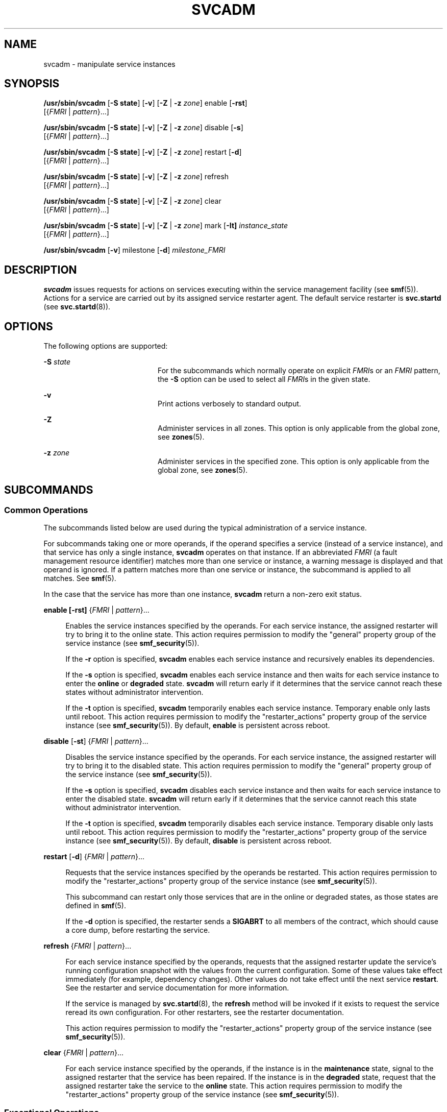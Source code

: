 '\" te
.\" Copyright (c) 2008, Sun Microsystems, Inc. All Rights Reserved.
.\" The contents of this file are subject to the terms of the Common Development and Distribution License (the "License").  You may not use this file except in compliance with the License.
.\" You can obtain a copy of the license at usr/src/OPENSOLARIS.LICENSE or http://www.opensolaris.org/os/licensing.  See the License for the specific language governing permissions and limitations under the License.
.\" When distributing Covered Code, include this CDDL HEADER in each file and include the License file at usr/src/OPENSOLARIS.LICENSE.  If applicable, add the following below this CDDL HEADER, with the fields enclosed by brackets "[]" replaced with your own identifying information: Portions Copyright [yyyy] [name of copyright owner]
.TH SVCADM 8 "Oct 17, 2017"
.SH NAME
svcadm \- manipulate service instances
.SH SYNOPSIS
.LP
.nf
\fB/usr/sbin/svcadm\fR [\fB-S state\fR] [\fB-v\fR] [\fB-Z\fR | \fB-z\fR \fIzone\fR] enable [\fB-rst\fR]
     [{\fIFMRI\fR | \fIpattern\fR}...]
.fi

.LP
.nf
\fB/usr/sbin/svcadm\fR [\fB-S state\fR] [\fB-v\fR] [\fB-Z\fR | \fB-z\fR \fIzone\fR] disable [\fB-s\fR]
     [{\fIFMRI\fR | \fIpattern\fR}...]
.fi

.LP
.nf
\fB/usr/sbin/svcadm\fR [\fB-S state\fR] [\fB-v\fR] [\fB-Z\fR | \fB-z\fR \fIzone\fR] restart [\fB-d\fR]
     [{\fIFMRI\fR | \fIpattern\fR}...]
.fi

.LP
.nf
\fB/usr/sbin/svcadm\fR [\fB-S state\fR] [\fB-v\fR] [\fB-Z\fR | \fB-z\fR \fIzone\fR] refresh
     [{\fIFMRI\fR | \fIpattern\fR}...]
.fi

.LP
.nf
\fB/usr/sbin/svcadm\fR [\fB-S state\fR] [\fB-v\fR] [\fB-Z\fR | \fB-z\fR \fIzone\fR] clear
     [{\fIFMRI\fR | \fIpattern\fR}...]
.fi

.LP
.nf
\fB/usr/sbin/svcadm\fR [\fB-S state\fR] [\fB-v\fR] [\fB-Z\fR | \fB-z\fR \fIzone\fR] mark [\fB-It] \fIinstance_state\fR
     [{\fIFMRI\fR | \fIpattern\fR}...]
.fi

.LP
.nf
\fB/usr/sbin/svcadm\fR [\fB-v\fR] milestone [\fB-d\fR] \fImilestone_FMRI\fR
.fi

.SH DESCRIPTION
.LP
\fBsvcadm\fR issues requests for actions on services executing within the
service management facility (see \fBsmf\fR(5)). Actions for a service are
carried out by its assigned service restarter agent. The default service
restarter is \fBsvc.startd\fR (see \fBsvc.startd\fR(8)).
.SH OPTIONS
.LP
The following options are supported:
.sp
.ne 2
.na
\fB-S\fR \fIstate\fR
.ad
.RS 20n
For the subcommands which normally operate on explicit \fIFMRI\fRs or an
\fIFMRI\fR pattern, the \fB-S\fR option can be used to select all \fIFMRI\fRs
in the given state.
.RE

.sp
.ne 2
.na
\fB\fB-v\fR\fR
.ad
.RS 20n
Print actions verbosely to standard output.
.RE

.sp
.ne 2
.na
\fB-Z\fR
.ad
.RS 20n
Administer services in all zones.  This option is only applicable
from the global zone, see \fBzones\fR(5).
.RE

.sp
.ne 2
.na
\fB-z\fR \fIzone\fR
.ad
.RS 20n
Administer services in the specified zone.  This option is only applicable
from the global zone, see \fBzones\fR(5).
.RE

.SH SUBCOMMANDS
.SS "Common Operations"
.LP
The subcommands listed below are used during the typical administration of a
service instance.
.sp
.LP
For subcommands taking one or more operands, if the operand specifies a service
(instead of a service instance), and that service has only a single instance,
\fBsvcadm\fR operates on that instance. If an abbreviated \fIFMRI\fR (a fault
management resource identifier) matches more than one service or instance, a
warning message is displayed and that operand is ignored.
If a pattern matches more than one service or instance, the subcommand is
applied to all matches. See \fBsmf\fR(5).
.sp
.LP
In the case that the service has more than one instance, \fBsvcadm\fR return a
non-zero exit status.
.sp
.ne 2
.na
\fB\fBenable\fR \fB[\fR\fB-rst\fR\fB]\fR {\fIFMRI\fR | \fIpattern\fR}...\fR
.ad
.sp .6
.RS 4n
Enables the service instances specified by the operands. For each service
instance, the assigned restarter will try to bring it to the online state. This
action requires permission to modify the "general" property group of the
service instance (see \fBsmf_security\fR(5)).
.sp
If the \fB-r\fR option is specified, \fBsvcadm\fR enables each service instance
and recursively enables its dependencies.
.sp
If the \fB-s\fR option is specified, \fBsvcadm\fR enables each service instance
and then waits for each service instance to enter the \fBonline\fR or
\fBdegraded\fR state. \fBsvcadm\fR will return early if it determines that the
service cannot reach these states without administrator intervention.
.sp
If the \fB-t\fR option is specified, \fBsvcadm\fR temporarily enables each
service instance. Temporary enable only lasts until reboot. This action
requires permission to modify the "restarter_actions" property group of the
service instance (see \fBsmf_security\fR(5)). By default, \fBenable\fR is
persistent across reboot.
.RE

.sp
.ne 2
.na
\fB\fBdisable\fR [\fB-st\fR] {\fIFMRI\fR | \fIpattern\fR}...\fR
.ad
.sp .6
.RS 4n
Disables the service instance specified by the operands. For each service
instance, the assigned restarter will try to bring it to the disabled state.
This action requires permission to modify the "general" property group of the
service instance (see \fBsmf_security\fR(5)).
.sp
If the \fB-s\fR option is specified, \fBsvcadm\fR disables each service
instance and then waits for each service instance to enter the disabled state.
\fBsvcadm\fR will return early if it determines that the service cannot reach
this state without administrator intervention.
.sp
If the \fB-t\fR option is specified, \fBsvcadm\fR temporarily disables each
service instance. Temporary disable only lasts until reboot. This action
requires permission to modify the "restarter_actions" property group of the
service instance (see \fBsmf_security\fR(5)). By default, \fBdisable\fR is
persistent across reboot.
.RE

.sp
.ne 2
.na
\fB\fBrestart\fR [\fB-d\fR] {\fIFMRI\fR | \fIpattern\fR}...\fR
.ad
.sp .6
.RS 4n
Requests that the service instances specified by the operands be restarted.
This action requires permission to modify the "restarter_actions" property
group of the service instance (see \fBsmf_security\fR(5)).
.sp
This subcommand can restart only those services that are in the online or
degraded states, as those states are defined in \fBsmf\fR(5).
.sp
If the \fB-d\fR option is specified, the restarter sends a \fBSIGABRT\fR to all
members of the contract, which should cause a core dump, before restarting
the service.
.RE

.sp
.ne 2
.na
\fB\fBrefresh\fR {\fIFMRI\fR | \fIpattern\fR}...\fR
.ad
.sp .6
.RS 4n
For each service instance specified by the operands, requests that the assigned
restarter update the service's running configuration snapshot with the values
from the current configuration. Some of these values take effect immediately
(for example, dependency changes). Other values do not take effect until the
next service \fBrestart\fR. See the restarter and service documentation for
more information.
.sp
If the service is managed by \fBsvc.startd\fR(8), the \fBrefresh\fR method
will be invoked if it exists to request the service reread its own
configuration. For other restarters, see the restarter documentation.
.sp
This action requires permission to modify the "restarter_actions" property
group of the service instance (see \fBsmf_security\fR(5)).
.RE

.sp
.ne 2
.na
\fB\fBclear\fR {\fIFMRI\fR | \fIpattern\fR}...\fR
.ad
.sp .6
.RS 4n
For each service instance specified by the operands, if the instance is in the
\fBmaintenance\fR state, signal to the assigned restarter that the service has
been repaired. If the instance is in the \fBdegraded\fR state, request that the
assigned restarter take the service to the \fBonline\fR state. This action
requires permission to modify the "restarter_actions" property group of the
service instance (see \fBsmf_security\fR(5)).
.RE

.SS "Exceptional Operations"
.LP
The following subcommands are used for service development and temporary
administrative manipulation.
.sp
.ne 2
.na
\fB\fBmark [\fR\fB-It\fR\fB]\fR \fIinstance_state\fR {\fIFMRI\fR |
\fIpattern\fR}...\fR
.ad
.sp .6
.RS 4n
If \fIinstance_state\fR is "maintenance", then for each service specified by
the operands, \fBsvcadm\fR requests that the assigned restarter place the
service in the \fBmaintenance\fR state. See \fBsvc.startd\fR(8) and
\fBinetd\fR(8) for a detailed description of the actions taken for each
restarter.
.sp
If \fIinstance_state\fR is "degraded", then for services specified by the
operands in the online state, \fBsvcadm\fR requests that the restarters
assigned to the services move them into the \fBdegraded\fR state.
.sp
If the \fB-I\fR option is specified, the request is flagged as immediate.
.sp
The \fB-t\fR option is only valid for maintenance requests. When this option is
specified, the request is flagged as temporary, and its effect will only last
until the next reboot.
.RE

.sp
.ne 2
.na
\fB\fBmilestone\fR [\fB-d\fR] \fImilestone_FMRI\fR\fR
.ad
.sp .6
.RS 4n
If \fImilestone_FMRI\fR is the keyword "none", all services other than the
master restarter, \fBsvc:/system/svc/restarter:default\fR, will be temporarily
disabled.
.sp
If \fImilestone_FMRI\fR is the keyword "all", temporary enable and disable
requests for all services will be nullified.
.sp
If \fImilestone_FMRI\fR is one of the following:
.sp
.in +2
.nf
svc:/milestone/single-user:default
svc:/milestone/multi-user:default
svc:/milestone/multi-user-server:default
.fi
.in -2
.sp

then temporary enable and disable requests for the indicated service and all
services it depends on (directly or indirectly) will be nullified. All other
services will be temporarily disabled.
.sp
Changing the system's current milestone with the "milestone" subcommand will
not change the current run level of the system. To change the system's run
level, invoke \fB/sbin/init\fR directly.
.sp
This action requires permission to modify the "options_ovr" property group of
the \fBsvc:/system/svc/restarter:default\fR service instance (see
\fBsmf_security\fR(5)).
.sp
The \fB-d\fR option immediately changes the milestone to the requested
milestone, as above. Additionally, it makes the specified milestone the default
boot milestone, which persists across reboot. The default milestone is defined
by the \fBoptions/milestone\fR property on the master restarter,
\fBsvc:/system/svc/restarter:default\fR. If this property is absent, "all" is
the default. This action requires permission to modify the "options" property
group of the \fBsvc:/system/svc/restarter:default\fR service instance (see
\fBsmf_security\fR(5)).
.RE

.SS "Operands"
.LP
The following operands are supported:
.sp
.ne 2
.na
\fB\fIFMRI\fR\fR
.ad
.RS 11n
An \fIFMRI\fR that specifies one or more instances. \fIFMRI\fRs can be
abbreviated by specifying the instance name, or the trailing portion of the
service name. For example, given the \fIFMRI\fR:
.sp
.in +2
.nf
svc:/network/smtp:sendmail
.fi
.in -2
.sp

All the following are valid abbreviations:
.sp
.in +2
.nf
sendmail
:sendmail
smtp
smtp:sendmail
network/smtp
.fi
.in -2
.sp

While the following are invalid:
.sp
.in +2
.nf
mail
network
network/smt
.fi
.in -2
.sp

If the \fIFMRI\fR specifies a service, then the command applies to all
instances of that service. Abbreviated forms of \fIFMRI\fRs are unstable, and
should not be used in scripts or other permanent tools.
.RE

.sp
.ne 2
.na
\fB\fIpattern\fR\fR
.ad
.RS 11n
A pattern that is matched against the \fIFMRIs\fR of service instances
according to the "globbing" rules described by \fBfnmatch\fR(5). If the pattern
does not begin with "svc:", then "svc:/" is prepended.
.RE

.sp
.LP
If an abbreviated \fIFMRI\fR matches more than one service, a warning message
is displayed and that operand is ignored.
If a pattern matches more than one service or instance, the subcommand is
applied to all matches.
.SH EXAMPLES
.LP
\fBExample 1 \fRRestarting a Service Instance
.sp
.LP
The following command restarts the \fBNFS\fR server. The full \fIFMRI\fR for
the default service instance is: \fBsvc:/network/nfs/server:default\fR

.sp
.LP
However, you can abbreviate the full \fIFMRI\fR as follows:

.sp
.in +2
.nf
# svcadm restart nfs/server
.fi
.in -2
.sp

.LP
\fBExample 2 \fRDisabling the Standard HTTP Server
.sp
.LP
The following command disables the standard HTTP server, using an abbreviated
\fIFMRI\fR:

.sp
.in +2
.nf
$ svcadm disable http
.fi
.in -2
.sp

.LP
\fBExample 3 \fREnabling an Instance and Its Dependent Instances
.sp
.LP
The following command enables the \fBfoo:bar\fR instance, and all instances on
which it depends:

.sp
.in +2
.nf
$ svcadm enable -r foo:bar
.fi
.in -2
.sp

.LP
\fBExample 4 \fRSynchronously enabling an instance
.sp
.LP
The following command enables the \fBfoo:bar\fR instance. The command will not
return until the instance comes online or \fBsvcadm\fR determines it is not
possible for the service to come online.

.sp
.in +2
.nf
$ svcadm enable -s foo:bar
.fi
.in -2
.sp

.LP
\fBExample 5 \fRRestricting and Restoring the Running Services
.sp
.LP
The following command restricts the running services to single user mode:

.sp
.in +2
.nf
# svcadm milestone milestone/single-user
.fi
.in -2
.sp

.sp
.LP
The following command restores the running services:

.sp
.in +2
.nf
# svcadm milestone all
.fi
.in -2
.sp

.SH EXIT STATUS
.LP
The following exit values are returned:
.sp
.ne 2
.na
\fB\fB0\fR\fR
.ad
.RS 5n
Successful completion.
.RE

.sp
.ne 2
.na
\fB\fB1\fR\fR
.ad
.RS 5n
A fatal error occurred. One or more error messages are displayed on standard
error.
.RE

.sp
.ne 2
.na
\fB\fB2\fR\fR
.ad
.RS 5n
Invalid command line options were specified.
.RE

.sp
.ne 2
.na
\fB\fB3\fR\fR
.ad
.RS 5n
\fBsvcadm\fR determined that a service instance that it was waiting for could
not reach the desired state without administrator intervention due to a problem
with the service instance itself.
.RE

.sp
.ne 2
.na
\fB\fB4\fR\fR
.ad
.RS 5n
\fBsvcadm\fR determined that a service instance that it was waiting for could
not reach the desired state without administrator intervention due to a problem
with the service's dependencies.
.RE

.SH ATTRIBUTES
.LP
See \fBattributes\fR(5) for descriptions of the following attributes:
.sp

.sp
.TS
box;
c | c
l | l .
ATTRIBUTE TYPE	ATTRIBUTE VALUE
_
Interface Stability	See below.
.TE

.sp
.LP
The interactive output is Uncommitted. The invocation and non-interactive
output are Committed.
.SH SEE ALSO
.LP
\fBsvcprop\fR(1), \fBsvcs\fR(1), \fBinetd\fR(8), \fBinit\fR(8),
\fBsvccfg\fR(8), \fBsvc.startd\fR(8), \fBlibscf\fR(3LIB), \fBcontract\fR(4),
\fBattributes\fR(5), \fBsmf\fR(5), \fBsmf_security\fR(5), \fBzones\fR(5)
.SH NOTES
.LP
The amount of time \fBsvcadm\fR will spend waiting for services and their
dependencies to change state is implicitly limited by their method timeouts.
For example, a service using the default restarter whose start method hangs
will be transitioned to the maintenance state when its timeout expires.
\fBsvcadm\fR will then consider it impossible for this service to come online
without administrator intervention.
.sp
.LP
Attempts to synchronously enable a service which depends (directly or
indirectly) on a file may fail with an exit status indicating that dependencies
are unsatisfied if the caller does not have the privileges necessary to search
the directory containing the file. This limitation may be removed in a future
release.
